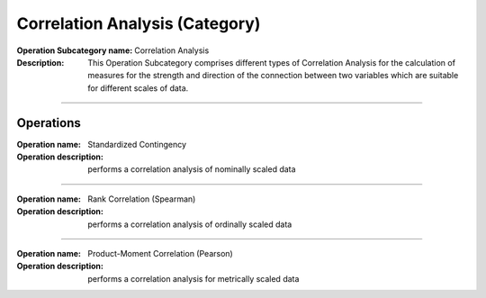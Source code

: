 ===============================
Correlation Analysis (Category)
===============================

:Operation Subcategory name: Correlation Analysis
:Description: This Operation Subcategory comprises different types of Correlation Analysis for the calculation of measures for the strength and direction of the connection between two variables which are suitable for different scales of data.

--------------------------

Operations
==========

:Operation name: Standardized Contingency
:Operation description: performs a correlation analysis of nominally scaled data

---------------------------------

:Operation name: Rank Correlation (Spearman)
:Operation description:  performs a correlation analysis of ordinally scaled data

---------------------------------

:Operation name: Product-Moment Correlation (Pearson)
:Operation description: performs a correlation analysis for metrically scaled data

